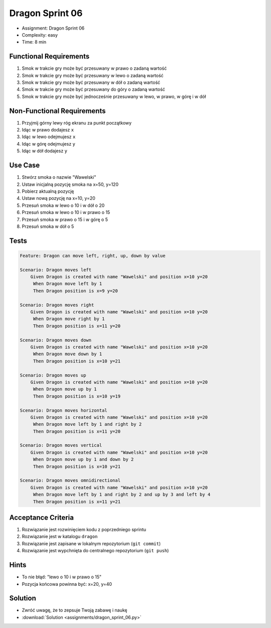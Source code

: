 Dragon Sprint 06
===============
* Assignment: Dragon Sprint 06
* Complexity: easy
* Time: 8 min


Functional Requirements
-----------------------
1. Smok
   w trakcie gry
   może być przesuwany w prawo o zadaną wartość

2. Smok
   w trakcie gry
   może być przesuwany w lewo o zadaną wartość

3. Smok
   w trakcie gry
   może być przesuwany w dół o zadaną wartość

4. Smok
   w trakcie gry
   może być przesuwany do góry o zadaną wartość

5. Smok
   w trakcie gry
   może być jednocześnie przesuwany w lewo, w prawo, w górę i w dół


Non-Functional Requirements
---------------------------
1. Przyjmij górny lewy róg ekranu za punkt początkowy
2. Idąc w prawo dodajesz ``x``
3. Idąc w lewo odejmujesz ``x``
4. Idąc w górę odejmujesz ``y``
5. Idąc w dół dodajesz ``y``


Use Case
--------
1. Stwórz smoka o nazwie "Wawelski"
2. Ustaw inicjalną pozycję smoka na x=50, y=120
3. Pobierz aktualną pozycję
4. Ustaw nową pozycję na x=10, y=20
5. Przesuń smoka w lewo o 10 i w dół o 20
6. Przesuń smoka w lewo o 10 i w prawo o 15
7. Przesuń smoka w prawo o 15 i w górę o 5
8. Przesuń smoka w dół o 5


Tests
-----
.. code-block:: bdd

    Feature: Dragon can move left, right, up, down by value

    Scenario: Dragon moves left
        Given Dragon is created with name "Wawelski" and position x=10 y=20
         When Dragon move left by 1
         Then Dragon position is x=9 y=20

    Scenario: Dragon moves right
        Given Dragon is created with name "Wawelski" and position x=10 y=20
         When Dragon move right by 1
         Then Dragon position is x=11 y=20

    Scenario: Dragon moves down
        Given Dragon is created with name "Wawelski" and position x=10 y=20
         When Dragon move down by 1
         Then Dragon position is x=10 y=21

    Scenario: Dragon moves up
        Given Dragon is created with name "Wawelski" and position x=10 y=20
         When Dragon move up by 1
         Then Dragon position is x=10 y=19

    Scenario: Dragon moves horizontal
        Given Dragon is created with name "Wawelski" and position x=10 y=20
         When Dragon move left by 1 and right by 2
         Then Dragon position is x=11 y=20

    Scenario: Dragon moves vertical
        Given Dragon is created with name "Wawelski" and position x=10 y=20
         When Dragon move up by 1 and down by 2
         Then Dragon position is x=10 y=21

    Scenario: Dragon moves omnidirectional
        Given Dragon is created with name "Wawelski" and position x=10 y=20
         When Dragon move left by 1 and right by 2 and up by 3 and left by 4
         Then Dragon position is x=11 y=21


Acceptance Criteria
-------------------
1. Rozwiązanie jest rozwinięciem kodu z poprzedniego sprintu
2. Rozwiązanie jest w katalogu ``dragon``
3. Rozwiązanie jest zapisane w lokalnym repozytorium (``git commit``)
4. Rozwiązanie jest wypchnięta do centralnego repozytorium (``git push``)


Hints
-----
* To nie błąd: "lewo o 10 i w prawo o 15"
* Pozycja końcowa powinna być: x=20, y=40


Solution
--------
* Zwróć uwagę, że to zepsuje Twoją zabawę i naukę
* :download:`Solution <assignments/dragon_sprint_06.py>`
